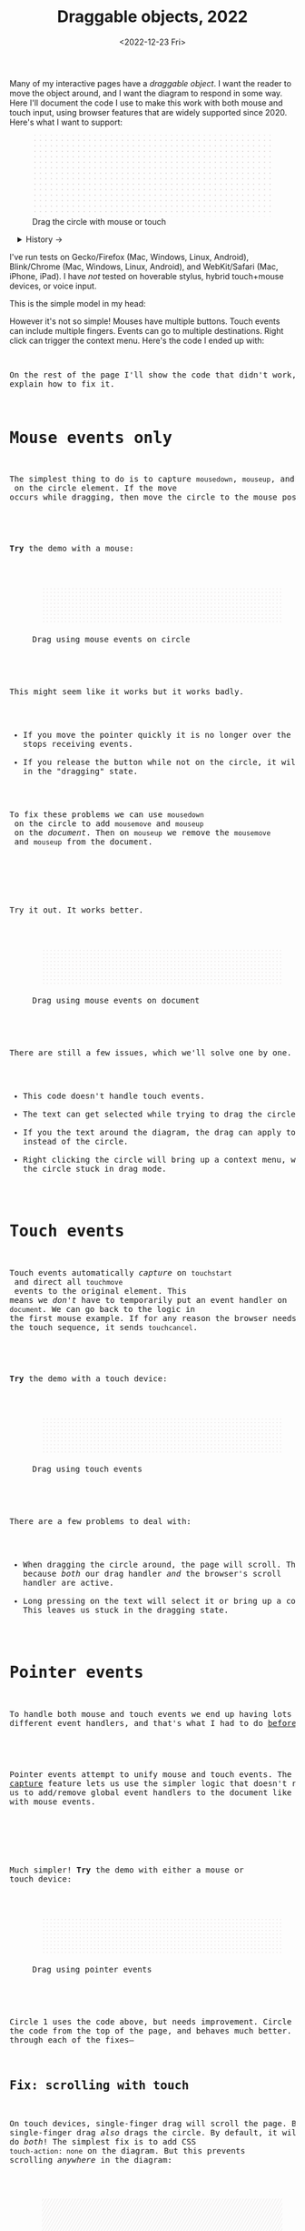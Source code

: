 #+title: Draggable objects, 2022
#+date: <2022-12-23 Fri>
#+draft: t
#+options: toc:nil

Many of my interactive pages have a /draggable object/. I want the reader to move the object around, and I want the diagram to respond in some way. Here I'll document the code I use to make this work with both mouse and touch input, using browser features that are widely supported since 2020.  Here's what I want to support:

#+begin_export html
<figure id="diagram-introduction">
  <svg viewBox="-220 -75 440 150">
    <rect x="-220" y="-75" width="100%" height="100%" fill="url(#pattern-dots)" />
  </svg>
  <figcaption>Drag the circle with mouse or touch</figcaption>
</figure>
#+end_export

#+toc: headlines 1

#+begin_export html
<details>
<summary>History →</summary>
<p>
From 2011 to 2014 I used <a href="https://github.com/d3/d3-drag">d3-drag</a>, but for my non-d3 projects, I ended up developing my own mouse+touch code, which I wrote about <a href="/x/1845-draggable/">in 2018</a>.
</p>

<p>
By 2012 MS IE had added support for <a href="https://developer.mozilla.org/en-US/docs/Web/API/Pointer_events">pointer events</a> which unify and simplify mouse+touch handling. <a href="https://caniuse.com/pointer">Chrome added support in 2017; Firefox in 2018; Safari in 2020</a>.
</p>

<p>
Over the years browsers have changed the rules, including in 2017 when
<a href="https://developer.chrome.com/blog/scrolling-intervention/">Chrome changed some events to default to passive mode</a> which causes the page to scroll while you're trying to drag the object. This <a href="https://github.com/WICG/interventions/issues/18#issuecomment-276531695">broke some pages</a>. Safari <a href="https://github.com/WICG/interventions/issues/18#issuecomment-368703063">made this change in 2018</a>. Firefox maintained backwards compatibility.
</p>
</details>
#+end_export

I've run tests on Gecko/Firefox (Mac, Windows, Linux, Android), Blink/Chrome (Mac, Windows, Linux, Android), and WebKit/Safari (Mac, iPhone, iPad). I have /not/ tested on hoverable stylus, hybrid touch+mouse devices, or voice input.

This is the simple model in my head:

#+begin_src dot :file build/state.svg :exports results
digraph {
    node [fontname=Helvetica, fontsize=12, shape=circle, style=filled, color="#aaaaaa", fillcolor="#eeeeee"];
    edge [fontname=Courier, fontsize=10, fontcolor="#444422", color="#999999", fillcolor="#ffffff"];
    
    rankdir=LR;
    initial -> dragging [label = "pointerdown"];
    dragging -> dragging [label = "pointermove"];
    dragging -> initial [label = "pointerup"];
}
#+end_src

#+results:
[[file:build/state.svg]]

However it's not so simple! Mouses have multiple buttons. Touch events can include multiple fingers. Events can go to multiple destinations. Right click can trigger the context menu. Here's the code I ended up with:

#+begin_export html
<pre data-code="pointer" data-show="*"/>
#+end_export

On the rest of the page I'll show the code that didn't work, and explain how to fix it.

* Mouse events only
:PROPERTIES:
:CUSTOM_ID: mouse-events
:END:

The simplest thing to do is to capture =mousedown=, =mouseup=, and =mousemove= on the circle element. If the move occurs while dragging, then move the circle to the mouse position.

#+begin_src dot :file build/mouse-local.svg :exports results
digraph {
    node [fontname=Helvetica, fontsize=12, shape=circle, style=filled, color="#aaaaaa", fillcolor="#eeeeee"];
    edge [fontname=Courier, fontsize=10, fontcolor="#444422", color="#999999", fillcolor="#ffffff"];
    
    rankdir=LR;
    initial -> initial [label = "mousemove"];
    initial -> dragging [label = "mousedown"];
    dragging -> dragging [label = "mousemove"];
    dragging -> initial [label = "mouseup"];
}
#+end_src

#+begin_export html
<pre data-code="mouseLocal" />
#+end_export

*Try* the demo with a mouse:

#+begin_export html
<figure id="diagram-mouse-events-local" class="w-full">
  <svg viewBox="-330 -50 660 100">
    <rect x="-330" y="-50" width="100%" height="100%" fill="url(#pattern-dots)" />
  </svg>
  <figcaption>Drag using mouse events on circle</figcaption>
</figure>
#+end_export

This might seem like it works but it works badly.

- If you move the pointer quickly it is no longer over the circle, it stops receiving events.
- If you release the button while not on the circle, it will get stuck in the "dragging" state.

To fix these problems we can use =mousedown= on the circle to add =mousemove= and =mouseup= on the /document/. Then on =mouseup= we remove the =mousemove= and =mouseup= from the document.

#+begin_src dot :file build/mouse-document.svg :exports results
digraph {
    node [fontname=Helvetica, fontsize=12, shape=circle, style=filled, color="#aaaaaa", fillcolor="#eeeeee"];
    edge [fontname=Courier, fontsize=10, fontcolor="#444422", color="#999999", fillcolor="#ffffff"];
    
    rankdir=LR;
    initial -> dragging [label = "mousedown"];
    dragging -> dragging [label = "document\nmousemove"];
    dragging -> initial [label = "document\nmouseup"];
}
#+end_src

#+results:
[[file:build/mouse-document.svg]]

#+begin_export html
<pre data-code="mouseGlobal" />
#+end_export
Try it out. It works better.

#+begin_export html
<figure id="diagram-mouse-events-document" class="w-full">
  <svg viewBox="-330 -50 660 100">
    <rect x="-330" y="-50" width="100%" height="100%" fill="url(#pattern-dots)" />
  </svg>
  <figcaption>Drag using mouse events on document</figcaption>
</figure>
#+end_export

There are still a few issues, which we'll solve one by one.

- This code doesn't handle touch events.
- The text can get selected while trying to drag the circle.
- If you the text around the diagram, the drag can apply to the text instead of the circle.
- Right clicking the circle will bring up a context menu, which leaves the circle stuck in drag mode.

* Touch events
:PROPERTIES:
:CUSTOM_ID: touch-events
:END:

Touch events automatically /capture/ on =touchstart= and direct all =touchmove= events to the original element. This means we /don't/ have to temporarily put an event handler on =document=. We can go back to the logic in the first mouse example. If for any reason the browser needs to cancel the touch sequence, it sends =touchcancel=.

#+begin_src dot :file build/touch.svg :exports results
digraph {
    node [fontname=Helvetica, fontsize=12, shape=circle, style=filled, color="#aaaaaa", fillcolor="#eeeeee"];
    edge [fontname=Courier, fontsize=10, fontcolor="#444422", color="#999999", fillcolor="#ffffff"];
    
    rankdir=LR;
    initial -> initial [label = "touchmove"];
    initial -> dragging [label = "touchstart"];
    dragging -> dragging [label = "touchmove"];
    dragging -> initial [label = "touchend"];
    dragging -> initial [label = "touchcancel"];
}
#+end_src

#+begin_export html
<pre data-code="touch" />
#+end_export

*Try* the demo with a touch device:

#+begin_export html
<figure id="diagram-touch-events" class="w-full">
  <svg viewBox="-330 -50 660 100">
    <rect x="-330" y="-50" width="100%" height="100%" fill="url(#pattern-dots)" />
  </svg>
  <figcaption>Drag using touch events</figcaption>
</figure>
#+end_export

There are a few problems to deal with:

- When dragging the circle around, the page will scroll. That's because /both/ our drag handler /and/ the browser's scroll handler are active.
- Long pressing on the text will select it or bring up a context menu. This leaves us stuck in the dragging state.

* Pointer events
:PROPERTIES:
:CUSTOM_ID: pointer-events
:END:

To handle both mouse and touch events we end up having lots of different event handlers, and that's what I had to do [[href:/x/1845-draggable/][before 2021]]:

#+begin_src dot :file build/mouse-and-touch.svg :exports results
digraph {
    node [fontname=Helvetica, fontsize=12, shape=circle, style=filled, color="#aaaaaa", fillcolor="#eeeeee"];
    edge [fontname=Courier, fontsize=10, fontcolor="#444422", color="#999999", fillcolor="#ffffff"];
    
    rankdir=LR;
    initial -> dragging [label = "mousedown"];
    dragging -> dragging [label = "document\nmousemove"];
    dragging -> initial [label = "document\nmouseup"];
    initial -> initial [label = "touchmove"];
    initial -> dragging [label = "touchstart"];
    dragging -> dragging [label = "touchmove"];
    dragging -> initial [label = "touchend"];
    dragging -> initial [label = "touchcancel"];
}
#+end_src

#+results:
[[file:build/mouse-and-touch.svg]]

Pointer events attempt to unify mouse and touch events. The [[https://developer.mozilla.org/en-US/docs/Web/API/Element/setPointerCapture][pointer capture]] feature lets us use the simpler logic that doesn't require us to add/remove global event handlers to the document like we had to with mouse events.

#+begin_src dot :file build/pointer.svg :exports results
digraph {
    node [fontname=Helvetica, fontsize=12, shape=circle, style=filled, color="#aaaaaa", fillcolor="#eeeeee"];
    edge [fontname=Courier, fontsize=10, fontcolor="#444422", color="#999999", fillcolor="#ffffff"];
    
    rankdir=LR;
    initial -> initial [label = "pointermove"];
    initial -> dragging [label = "pointerdown"];
    dragging -> dragging [label = "pointermove"];
    dragging -> initial [label = "pointerup"];
    dragging -> initial [label = "pointercancel"];
}
#+end_src

#+results:
[[file:build/pointer.svg]]

#+begin_export html
<pre data-code="pointer" data-show="capture" />
#+end_export

Much simpler! *Try* the demo with either a mouse or touch device:

#+begin_export html
<figure id="diagram-pointer-events" class="w-full">
  <svg viewBox="-330 -50 660 100">
    <rect x="-330" y="-50" width="100%" height="100%" fill="url(#pattern-dots)" />
  </svg>
  <figcaption>Drag using pointer events</figcaption>
</figure>
#+end_export

Circle 1 uses the code above, but needs improvement. Circle 2 uses the code from the top of the page, and behaves much better. Let's go through each of the fixes—

** Fix: scrolling with touch
:PROPERTIES:
:CUSTOM_ID: touch-action
:END:

On touch devices, single-finger drag will scroll the page. But single-finger drag /also/ drags the circle. By default, it will do /both/! The simplest fix is to add CSS ~touch-action: none~ on the diagram. But this prevents scrolling /anywhere/ in the diagram:

#+begin_export html
<figure id="diagram-touch-action-all" class="w-full">
  <svg viewBox="-330 -50 660 100" class="touch-none">
    <rect x="-330" y="-50" width="100%" height="100%" fill="url(#pattern-slashes)" />
  </svg>
  <figcaption>Stop touch from scrolling anywhere on the diagram</figcaption>
</figure>
#+end_export

*Try* dragging the circle on a touch device. It shouldn't scroll. But then try scrolling by dragging the diagram. It doesn't scroll either, but I want it to. I want to stop scrolling /only/ if dragging the circle, not when dragging the diagram.

| Try this     | Watch for    | Circle 1 | Circle 2 | Circle 3 | Circle 4 |
|--------------+--------------+------------+----------+----------+----------|
| drag circle  | page scrolls | no ✓      | yes ⛌   | yes ⛌   | no ✓    |
| drag diagram | page scrolls | no ⛌      | yes ✓   | yes ✓   | yes ✓   |

#+begin_export html
<figure id="diagram-touch-action" class="w-full">
  <svg viewBox="-330 -50 660 100">
    <rect x="-330" y="-50" width="100%" height="100%" fill="url(#pattern-dots)" />
  </svg>
  <figcaption>Dragging affects scrolling</figcaption>
</figure>
#+end_export

*Try* these on a touch device. 

- The earlier demo with Circle 1 (~touch-action: none~ on the diagram) stops scrolling on the circle and also on the diagram. 
- Circle 2 (default) doesn't stop scrolling on either. 
- Circle 3 (~touch-action: none~ on the circle only) behaves badly. It looks like the CSS has to be on the diagram to have an effect; applying it only to the circle is not enough. 
- Circle 4 (~.preventDefault()~ on =touchstart=) behaves the way I want, and this is the code for it:

#+begin_export html
<pre data-code="pointer" data-show="capture" data-highlight="scroll" />
#+end_export

Note that the ~.preventDefault()~ needs to be on =touchstart=, not on =pointerstart=. In Canvas and WebGL, check that the pointer is on the circle and conditionally prevent default.

** Fix: capture the mouse
:PROPERTIES:
:CUSTOM_ID: fix-capture
:END:

The pointer capture feature lets us track the pointer even when it's not on the circle, the diagram, or even the browser window. With mouse events we had to put event handlers on =document=, but no longer.

| Try this                                   | Watch for  | Circle 1 | Circle 2 |
|--------------------------------------------+------------+----------+----------|
| drag quickly back and forth                | drag stops | yes ⛌   | no ✓    |
| drag outside diagram, come back in         | drag stops | yes ⛌   | no ✓    |
| drag outside diagram, let go               | drag stops | no ⛌    | yes ✓   |
| drag outside diagram, let go, come back in | drag stops | no ⛌    | yes ✓   |
| drag, alt+tab to another window            | drag stops | no ⛌    | yes ✓   |

#+begin_export html
<figure id="diagram-capture" class="w-full">
  <svg viewBox="-330 -50 660 100">
    <rect x="-330" y="-50" width="100%" height="100%" fill="url(#pattern-dots)" />
  </svg>
  <figcaption>Dragging without and with pointer capture</figcaption>
</figure>
#+end_export

*Try* this demo with a mouse. Touch devices automatically capture so they won't show a difference here. Pointer capture requires one additional line of code for common cases, or a second to handle some edge cases:

#+begin_export html
<pre data-code="pointer" data-show="scroll" data-highlight="capture" />
#+end_export

** Fix: text selection
:PROPERTIES:
:CUSTOM_ID: fix-user-select
:END:

When dragging the circle, the text inside gets selected sometimes. To fix this, use CSS ~user-select: none~ on the circle. There are two choices: either we can apply it /all/ the time, or apply it /only/ while dragging. If I apply it all the time, then the text won't ever be selectable.

| Try this        | Watch for        | Circle 1 | Circle 2 | Circle 3 |
|-----------------+------------------+----------+----------+----------|
| drag circle     | text is selected | yes ⛌   | no ✓    | no ✓    |
| select all text | text is selected | yes     | no       | yes     |

#+begin_export html
<figure id="diagram-text-select" class="w-full">
  <svg viewBox="-330 -50 660 100">
    <rect x="-330" y="-50" width="100%" height="100%" fill="url(#pattern-dots)" />
  </svg>
  <figcaption>Dragging affects text selection</figcaption>
</figure>
#+end_export

*Try* dragging Circle 1 with the mouse a few times and you'll see sometimes the text gets selected. With touch devices, long press can select the text. Both Circle 2 and Circle 3 do not have that problem. *Try* selecting all text on the page to see the difference between Circle 2 and Circle 3; either behavior is a reasonable choice. The code I show here applies only while dragging (Circle 3's behavior):

#+begin_export html
<pre data-code="pointer" data-show="capture scroll" data-highlight="text" />
#+end_export

** Fix: text and image drag

Windows, Linux, and Mac support inter-application /drag and drop/ of text and images, and an alternative to copy/paste. This interferes with the object dragging on my pages. The fix is to ~preventDefault()~ on =dragstart=.

| Try this                 | Watch for       | Circle 1 | Circle 2 |
|--------------------------+-----------------+----------+----------|
| select text, drag circle | page text drags | yes ⛌    | no ✓    |

#+begin_export html
<figure id="diagram-systemdrag" class="w-full">
  <div><b>Select text</b> → <tt>[from here</tt></div>
  <svg viewBox="-330 -50 660 100">
    <rect x="-330" y="-50" width="100%" height="100%" fill="url(#pattern-dots)" />
  </svg>
  <div><tt>to here]</tt> ←</div>
  <figcaption>Selected text interferes with dragging</figcaption>
</figure>
#+end_export

*Try* this demo with a mouse.
@@html:<button onclick="diagramSystemDragSetSelection()">Select the text</button>@@
around the diagram, then drag Circle 1. On most desktop systems I've tested, text or image dragging takes priority over the circle dragging by default. Circle 2 prioritizes the circle dragging. Behavior varies a little bit across browsers and operating systems. The fix is one extra line:

#+begin_export html
<pre data-code="pointer" data-show="capture scroll text" data-highlight="systemdrag" />
#+end_export

** Fix: context menu

Context menus are different across platforms, and that makes handling it tricky. I want to allow context menus without them interfering with dragging the circle.

| System  | Activation                             |
|---------+----------------------------------------|
| Windows | right click (down+up), ~Shift~ + ~F10~ key |
| Linux   | right button down, ~Shift~ + ~F10~ key     |
| Mac     | right button down, ~Ctrl~ + left click   |
| iOS     | long press on text only                |
| Android | long press on anything                 |

One problem is that I will see a =pointerdown= event and only /sometimes/ a =pointerup= event. That means I might think the button is still down when it's not. It's frustrating! I realized that I should only set the dragging state on /left/ mouse button, and ignore the right mouse button. Then I don't have to worry about most of the differences.

#+begin_export html
<details>
<summary>I made some notes during testing, but most of them don't matter for my use case.</summary>
#+end_export

Across platforms, it looks like Firefox lets the page see events outside the menu overlay, whereas Chrome doesn't let the page see any events while the menu is up.

Windows, right click, no capture:

- Firefox, Chrome, Edge :: =pointerdown=, =pointerup=, =auxclick=, =contextmenu=

Windows, right click, capture:

- Firefox :: =pointerdown=, =gotpointercapture=, =pointerup=, =lostpointercapture=, =auxclick=, =contextmenu=
- Chrome, Edge :: =pointerdown=, =gotpointercapture=, =pointerup=, =auxclick=, =lostpointercapture=, =contextmenu=

Linux right click, no capture:

- Firefox :: =pointerdown=, =contextmenu=, =pointermove= while menu is up
- Chrome :: =pointerdown=, =contextmenu=, no =pointermove= while menu is up

Linux hold right down, no capture:

- Firefox :: =pointerdown=, =contextmenu=, =pointermove= while menu is up
- Chrome :: =pointerdown=, =contextmenu=, no =pointermove= while menu is up

Linux right click, capture:

- Firefox :: =pointerdown=, =contextmenu=, =gotpointercapture=, =pointermove= while menu is up tells us button released
- Chrome :: =pointerdown=, =contextmenu=, =gotpointercapture=; not until another click do we get =pointerup=, =lostpointercapture=

Linux hold right down, capture:

- Firefox :: =pointerdown=, =contextmenu=, =gotpointercapture=, =pointermove= while menu is up tells us button released; when releasing button, menu stays up but we get =pointerup=, =lostpointercapture=
- Chrome :: =pointerdown=, =contextmenu=, =gotpointercapture=, no =pointermove= while menu is up; when releasing button, menu stays up but we don't get =pointerup=; not until another click do we get =pointerup=, click, =lostpointercapture=

Mac, ctrl + left click:

- Firefox :: =pointermove= with buttons≠0, =contextmenu= (no =pointerdown= or =pointerup=)
- Chrome :: =pointerdown= with button=left, =contextmenu= (no =pointerup=)
- Safari :: =pointerdown= with button=left, =contextmenu= (no =pointerup=); but subsequent clicks only fire =contextmenu=

Mac, right button down:

- Firefox :: =pointerdown= with button=right, =contextmenu= (no =pointerup=)
- Chrome :: =pointerdown= with button=right, =contextmenu= (no =pointerup=)
- Safari :: =pointerdown= with button=right, =contextmenu= (no =pointerup=); but subsequent right clicks only fire =contextmenu=

If we capture events on =pointerdown=, Firefox and Safari will keep the capture even after the button is released. Chrome will keep capture until you move the mouse, and then it will release capture. [This seems like a Firefox/Safari bug to me, as pointer capture is supposed to be automatically released on mouse up]

It's frustrating that on Mac, there's no =pointerup= or =pointercapture= when releasing the mouse button. On Linux, the =pointerup= only shows up if you click to exit the context menu. It doesn't show up if you press ~Esc~ to exit. The workaround is to watch =pointermove= events to see when no buttons are set. Windows doesn't seem to have these issues, as both =pointerdown= and =pointerup= are delivered before the context menu.

Android, long press:

- Firefox :: =pointerdown=, get capture, =contextmenu=, =pointerup=, lose capture
- Chrome :: =pointerdown=, get capture, =contextmenu=, =pointerup= or =pointercancel= (if the finger moves at all, this starts a scroll event which cancels the captured pointer), lose capture

What are my options?

- [[https://www.w3.org/TR/pointerevents/#the-pointerdown-event][The spec says about pointerdown]] that =preventDefault()=  /not/ stop click or =contextmenu= events. I can =preventDefault()= on =contextmenu= to prevent the menu. But I still want to get =pointerup= and/or =pointercancel=! I think I have to treat =contextmenu= as the up event which means I'll get multiple up events on Windows.

- [[https://w3c.github.io/pointerevents/#the-button-property][The spec says about the button property]] that =button= = 0 indicates the primary button. This is how I will exclude the middle and right buttons. But I still get a =pointerdown.left= on Mac/Chrome and Mac/Safari (but not on Mac/Firefox) so I also have to check for the ~Ctrl~ key.

- Button changes not communicated through =pointerdown= or =pointerup= can still be sent on =pointermove=. It's mentioned as a workaround on [[https://github.com/w3c/pointerevents/issues/408][W3C's pointerevents issues page]].

#+begin_export html
</details>
#+end_export


| Try this                   | Watch for      | Circle 1 | Circle 2 | Circle 3 |
|----------------------------+----------------+----------+----------+----------|
| right click on circle      | circle is blue | yes ⛌    | no ✓    | no ✓    |
| ctrl+click on circle (mac) | circle is blue | yes ⛌    | yes ⛌    | no ✓    |
| right drag on circle       | circle is blue | yes ⛌    | no ✓    | no ✓    |

#+begin_export html
<figure id="diagram-contextmenu" class="w-full">
  <svg viewBox="-330 -50 660 100">
    <rect x="-330" y="-50" width="100%" height="100%" fill="url(#pattern-dots)" />
  </svg>
  <figcaption>Right mouse button down interferes with drag</figcaption>
</figure>
#+end_export

*Try* with the mouse: right click or drag on the circles. Try dismissing the menu with a click elsewhere, or by pressing ~Esc~. Sometimes Circle 1 will get stuck in a dragging state. Behavior varies across browsers and operating systems. The fix is to only drag on left button without ~Ctrl~ pressed:

#+begin_export html
<pre data-code="pointer" data-show="capture scroll text systemdrag" data-highlight="left ctrl" />
#+end_export

** Feature: handle drag offset

This is not implementation specific, but a design issue. If you pick up the edge of the circle then you want to keep holding it at /that/ point, not from the center. The solution is to remember where the center is relative to where you started the drag. Then when you move the object, you add that offset back in.

| Try this                 | Watch for    | Circle 1 | Circle 2 |
|--------------------------+--------------+----------+----------|
| drag from edge of circle | circle jumps | yes ⛌   | no ✓    |

#+begin_export html
<figure id="diagram-offset" class="w-full">
  <svg viewBox="-250 -60 500 120">
    <rect x="-250" y="-60" width="100%" height="100%" fill="url(#pattern-dots)" />
  </svg>
  <figcaption>Dragging feels better if relative to the initial pickup point</figcaption>
</figure>
#+end_export

*Try* with the mouse: drag the circle from the edge. Watch Circle 1 jump whereas Circle 2 does not. The same effect happens on touch devices but your finger might hide the jump. The fix is to change the =dragging= state from =true= / =false= to the relative position where the object was picked up, and then use that offset when later setting the position:

#+begin_export html
<pre data-code="pointer" data-show="capture scroll text systemdrag left ctrl" data-highlight="offset" />
#+end_export

I've also written about this [[href:/making-of/little-things/#drag-point][on my page about little details]].

** Feature: handle multitouch

isPrimary vs pointer id; need to test what happens if there are two independent drags going on

** Feature: handle simultaneous dragging

** TODO: what about multiple buttons?

So here's a tricky one. If you are using multiple buttons at the same time, what happens? The Pointer Events spec says that the /first/ button that was pressed leads to a =pointerdown= event, and the /last/ one that was released leads to a =pointerup= event. But that means we might get a up event on a different button than the down event.

#+begin_src dot :cmd circo :file build/multiple-buttons.svg :exports results
digraph {
    node [fontname=Helvetica, fontsize=12, shape=circle, style=filled, color="#aaaaaa", fillcolor="#eeeeee"];
    edge [fontname=Courier, fontsize=10, fontcolor="#444422", color="#999999", fillcolor="#ffffff"];

    neither;
    leftbutton [label = "left\nbutton"];
    rightbutton [label = "right\nbutton"];
    bothbuttons [label = "both\nbuttons"];

    neither -> leftbutton [label = "pointerdown\nleft"];
    neither -> rightbutton [label = "pointerdown\nright"];
    leftbutton -> neither [label = "pointerup\nleft"];
    leftbutton -> bothbuttons [label = "pointermove"];
    rightbutton -> neither [label = "pointerup\nright"];
    rightbutton -> bothbuttons [label = "pointermove"];
    bothbuttons -> leftbutton [label = "pointermove"];
    bothbuttons -> rightbutton [label = "pointermove"];
}
#+end_src

#+results:
[[file:build/multiple-buttons.svg]]

This doesn't seem to be what I want, but [[https://www.w3.org/TR/pointerevents/#chorded-button-interactions][it's what Pointer Events do]]. The workaround is to check the button state in =pointermove=. But /pointer capture/ continues until you release /all/ the buttons, unless you explicitly release capture.

Mouse Events behave the way I want but don't handle touch events.

** TODO: what about  multiple mice?

- mousedown (mouse 1)
- mousedown (mouse 2)
- mouseup (mouse 2)
- I stop dragging but the mouse that started the drag is still dragging

Does =PointerEvent.pointerId= help here?

What happens when ipad is used to control mouse, or mouse is used to control ipad?


TODO: test middle clicking to drag, like some mice support on Windows and maybe Linux

TODO: test left click drag, then right button down, then left/right up. Since I only have one dragging state it might get confused.

https://www.w3.org/TR/pointerevents/#the-primary-pointer says

#+begin_quote
Current operating systems and user agents don't usually have a concept of multiple mouse inputs. When more than one mouse device is present (for instance, on a laptop with both a trackpad and an external mouse), all mouse devices are generally treated as a single device - movements on any of the devices are translated to movement of a single mouse pointer, and there is no distinction between button presses on different mouse devices. For this reason, there will usually only be a single mouse pointer, and that pointer will be primary.
#+end_quote


** TODO: test nested dragging

- need =stopPropagation()= to prevent inner draggable from passing events up to outer draggable

* Vue version

I think it'll look something like this

#+begin_src xml
<template>
  <g
    :transform="`translate(${pos.x},${pos.y})`"
    @pointerdown.left="start" @pointerup="end" 
    @pointermove="dragging ? move($event) : null"
    @pointercancel="end" @lostpointercapture="end"
    @touchstart.prevent="" @dragstart.prevent="">
    :class="{dragging}"
    <slot />
  </g>
</template>

<style>
  g { cursor: grab; }
  g.dragging { user-select: none; cursor: grabbing; }
</style>

<script setup>
// pos is a prop {x: y:}

const dragging = ref(false);

function start(event) {
  if (event.ctrlKey) return;
  let {x, y} = convertPixelToSvgCoord(event);
  dragging.value = {dx: pos.x - x, dy: pos.y - y,
                    pointerId: event.pointerId};
  el.setPointerCapture(event.pointerId);
}

function end(event) {
  dragging.value = null;
}

function move(event) {
  if (!(event.buttons & 1)) return end(event);
  if (event.pointerId !== dragging.value.pointerId) return;
  let {x, y} = convertPixelToSvgCoord(event);
  $emit('move', {
    x: x + dragging.value.dx,
    y: y + dragging.value.dy,
  });
}
</script>
#+end_src
* Notes - event log

[[href:eventlog.html][eventlog.html]]

Testing a click:

- Desktop:
  - Firefox/Mac, Chrome/Mac, Safari/Mac, Firefox/Windows, Chrome/Windows, Edge/Windows, Firefox/Linux all produce pointerdown, mousedown, pointerup, mouseup, click
  - Firefox/Mac: if loading a page and the mouse is already over an element, will fire mouseover,mouseenter but not pointerover,pointerenter until the mouse is moved a tiny bit {need to test on Firefox/Windows, Firefox/Linux but probably does the same there}
  - Mac: if you mouse down over the circle and then alt+tab to another window and then release the mouse, the web page still gets pointerup, mouseup, pointerout, pointerleave, mouseout,  mouseleave (!). It also gets those if you put the computer to sleep. On Windows, it will go out as soon as you press alt+tab, and not come back when you switch to the same app, whereas on Mac it triggers pointerover etc when you come back to the app (further testing needed)
  - Firefox vs Chrome (both Mac and Windows): if your mouse goes under the element when you scroll the page with the keyboard, Firefox will fire mouseover, mouseenter whereas Chrome will fire pointerover, pointerenter, mouseover, mouseenter. I feel like Chrome is doing the right thing here. [TODO: [[https://bugzilla.mozilla.org/][file a bug]]]

- Mobile:
  - Safari/iOS, Firefox/Android, Chrome/Android all produce pointerdown, touchstart, pointerup, touchend, but if quick: also produce [mousedown, mouseup, click]
  - Android: contextmenu event if holding down; need to preventDefault to prevent the menu from showing up
  - Android: if there's text in the draggable event, need to use user-select:none to prevent text from being selected. If it's in the middle of text, might be best to apply apply it only during a drag event; otherwise it would prevent text selection when not dragging.

* Notes on dragging

[[href:tests.html][tests.html]]

- Need touchstart.prevent to prevent scrolling
- Need either pointerdown.prevent or user-select:none to prevent double click from selecting text

TODO: test tablet

* Variations

* Notes

=pointerdown= + =pointerup= will trigger =click= (left mouse button) or =auxclick= (middle mouse button) or =contextmenu= (right mouse button)

#+begin_comment
https://stackoverflow.com/questions/29952543/how-do-i-prevent-org-mode-from-executing-all-of-the-babel-source-blocks says that there's no really good way to tell org babel to regenerate the diagrams only explicitly and not automatically on export :-(
#+end_comment


#+begin_export html
<style>
  main svg { 
    max-width: 90%;
    background: #eee; 
    box-shadow: 0 1px 3px 1px rgb(0 0 0 / 0.3);
    width: calc(1.2 * var(--body-width)); 
  }

  details { padding: 0 1em; }
  details p, details dl { margin: 0.5em; padding: 0 1em; }
  details[open] { 
    background: linear-gradient(to right, hsl(200 10% 95%), white);
    border: 2px solid hsl(200 10% 70%); 
    border-right-width: 0; 
  }

  /* tailwind inspired */
  .select-none { user-select: none; }
  .touch-none { touch-action: none; }

  /* Prism.js theme, want to use mostly subdued colors */
  .token.operator { font-weight: bold; }
  .token.parameter { font-weight: bold; }
  .token.punctuation, .token.parameter .token.punctuation { color: #c9c9c4; }
  .token.keyword { color: hsl(220 20% 50%); font-weight: bold; }
  .token.keyword + .token.function { color: hsl(220 50% 50%); font-weight: bold; }
  .token.number { color: #000; }
  .token.string { color: #888; }
  /* I also want to highlight certain lines */
  .highlight { background: hsl(180 75% 90%); }
</style>

<x:footer>
  <svg width="0" height="0">
    <defs>
      <pattern id="pattern-dots" width="10" height="10" patternUnits="userSpaceOnUse">
        <circle cx="5" cy="5" fill="hsl(0 10% 80%)" r="1" />
      </pattern>
      <pattern id="pattern-slashes" width="7" height="7" patternUnits="userSpaceOnUse" patternTransform="rotate(30 0 0)">
        <line y2="7" fill="none" stroke="hsl(0 10% 80%)" stroke-width="1" />
      </pattern>
    </defs>
  </svg>
  <!-- https://prismjs.com/download.html#themes=prism&languages=clike+javascript -->
  <script src="build/prism.js"></script>
  <script type="module" src="draggable.js"></script>

  Created 23 Dec 2022
  with the help of
  <a href="https://prismjs.com/">Prism.js</a>; &#160;
  <!-- hhmts start -->Last modified: 14 Feb 2023<!-- hhmts end -->
</x:footer>
#+end_export
